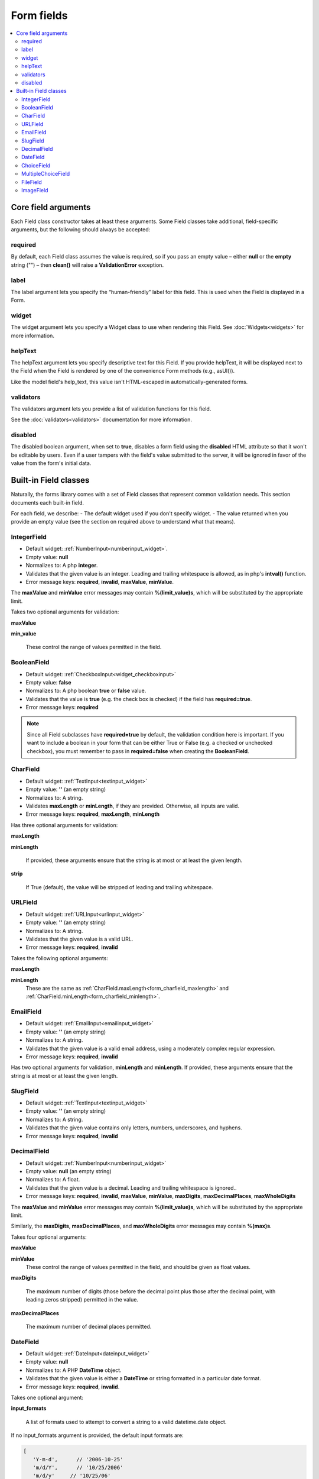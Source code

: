 Form fields
###########

.. contents::
    :local:
    :depth: 2

Core field arguments
--------------------

Each Field class constructor takes at least these arguments. Some Field classes take additional, field-specific
arguments, but the following should always be accepted:

required
........

By default, each Field class assumes the value is required, so if you pass an empty value – either **null** or
the **empty** string ("") – then **clean()** will raise a **ValidationError** exception.

label
.....

The label argument lets you specify the “human-friendly” label for this field. This is used when the Field is displayed
in a Form.

widget
......

The widget argument lets you specify a Widget class to use when rendering this Field. See :doc:`Widgets<widgets>` for more
information.

helpText
........

The helpText argument lets you specify descriptive text for this Field. If you provide helpText, it will be displayed 
next to the Field when the Field is rendered by one of the convenience Form methods (e.g., asUl()).

Like the model field's help_text, this value isn't HTML-escaped in automatically-generated forms.

validators
..........

The validators argument lets you provide a list of validation functions for this field.

See the :doc:`validators<validators>` documentation for more information.

disabled
........

The disabled boolean argument, when set to **true**, disables a form field using the **disabled** HTML attribute so
that it won't be editable by users. Even if a user tampers with the field's value submitted to the server, it will be
ignored in favor of the value from the form's initial data.

.. _built_in_form_fields:

Built-in Field classes
----------------------

Naturally, the forms library comes with a set of Field classes that represent common validation needs. This section 
documents each built-in field.

For each field, we describe:
- The default widget used if you don't specify widget.
- The value returned when you provide an empty value (see the section on required above to understand what that means).

.. _form_integerfield:

IntegerField
............

- Default widget: :ref:`NumberInput<numberinput_widget>`.
- Empty value: **null**
- Normalizes to: A php **integer**.
- Validates that the given value is an integer. Leading and trailing whitespace is allowed, as in php's **intval()**
  function.
- Error message keys: **required**, **invalid**, **maxValue**, **minValue**.

The **maxValue** and **minValue** error messages may contain **%(limit_value)s**, which will be substituted by the
appropriate limit.

Takes two optional arguments for validation:

.. _form_integer_max_value:

**maxValue**

.. _form_integer_min_value:

**min_value**

    These control the range of values permitted in the field.

.. _form_booleanfield:

BooleanField
............

- Default widget: :ref:`CheckboxInput<widget_checkboxinput>`
- Empty value: **false**
- Normalizes to: A php boolean **true** or **false** value.
- Validates that the value is **true** (e.g. the check box is checked) if the field has **required=true**.
- Error message keys: **required**

.. note::

    Since all Field subclasses have **required=true** by default, the validation condition here is important. If you
    want to include a boolean in your form that can be either True or False (e.g. a checked or unchecked checkbox),
    you must remember to pass in **required=false** when creating the **BooleanField**.

.. _form_charfield:

CharField
.........

- Default widget: :ref:`TextInput<textinput_widget>`
- Empty value: **''** (an empty string)
- Normalizes to: A string.
- Validates **maxLength** or **minLength**, if they are provided. Otherwise, all inputs are valid.
- Error message keys: **required**, **maxLength**, **minLength**

Has three optional arguments for validation:

.. _form_charfield_maxlength:

**maxLength**

.. _form_charfield_minlength:

**minLength**

    If provided, these arguments ensure that the string is at most or at least the given length.

.. _form_charfield_strip:

**strip**

    If True (default), the value will be stripped of leading and trailing whitespace.

.. _form_urlfield:

URLField
........

- Default widget: :ref:`URLInput<urlinput_widget>`
- Empty value: **''** (an empty string)
- Normalizes to: A string.
- Validates that the given value is a valid URL.
- Error message keys: **required**, **invalid**

Takes the following optional arguments:

**maxLength**

**minLength**
    These are the same as :ref:`CharField.maxLength<form_charfield_maxlength>` and
    :ref:`CharField.minLength<form_charfield_minlength>`.

.. _form_emailfield:

EmailField
..........

- Default widget: :ref:`EmailInput<emailinput_widget>`
- Empty value: **''** (an empty string)
- Normalizes to: A string.
- Validates that the given value is a valid email address, using a moderately complex regular expression.
- Error message keys: **required**, **invalid**

Has two optional arguments for validation, **minLength** and **minLength**. If provided, these arguments ensure that
the string is at most or at least the given length.


.. _form_slugfield:

SlugField
.........

- Default widget: :ref:`TextInput<textinput_widget>`
- Empty value: **''** (an empty string)
- Normalizes to: A string.
- Validates that the given value contains only letters, numbers, underscores, and hyphens.
- Error message keys: **required**, **invalid**

.. _form_decimalfield:

DecimalField
............

- Default widget: :ref:`NumberInput<numberinput_widget>`
- Empty value: **null** (an empty string)
- Normalizes to: A float.
- Validates that the given value is a decimal. Leading and trailing whitespace is ignored..
- Error message keys: **required**, **invalid**, **maxValue**, **minValue**, **maxDigits**, **maxDecimalPlaces**,
  **maxWholeDigits**

The **maxValue** and **minValue** error messages may contain **%(limit_value)s**, which will be substituted by the
appropriate limit.

Similarly, the **maxDigits**, **maxDecimalPlaces**, and **maxWholeDigits** error messages may contain **%(max)s**.

Takes four optional arguments:

**maxValue**

**minValue**
    These control the range of values permitted in the field, and should be given as float values.

**maxDigits**

    The maximum number of digits (those before the decimal point plus those after the decimal point, with leading zeros
    stripped) permitted in the value.

**maxDecimalPlaces**

    The maximum number of decimal places permitted.

.. _form_datefield:

DateField
.........

- Default widget: :ref:`DateInput<dateinput_widget>`
- Empty value: **null**
- Normalizes to: A PHP **DateTime** object.
- Validates that the given value is either a **DateTime** or string formatted in a particular date format.
- Error message keys: **required**, **invalid**.

Takes one optional argument:

.. _form_datefield_input_format:

**input_formats**

    A list of formats used to attempt to convert a string to a valid datetime.date object.

If no input_formats argument is provided, the default input formats are:

.. code-block:: php

    [
       'Y-m-d',      // '2006-10-25'
       'm/d/Y',      // '10/25/2006'
       'm/d/y'     // '10/25/06'
    ]

.. _form_choicefield:

ChoiceField
...........

- Default widget: :ref:`Select<widget_select>`
- Empty value: **''** (an empty string)
- Normalizes to: A Unicode object.
- Validates that the given value exists in the list of choices.
- Error message keys: **required**, **invalid_choice**

The **invalid_choice** error message may contain **%(value)s**, which will be replaced with the selected choice.

Takes one extra required argument:

**choices**

    Either an associative array to use as choices for this field, or a callable that returns such an array. This
    argument accepts the same formats as the **choices** argument to a model field. See the
    :ref:`model field reference documentation on choices<field_choices>` for more details. If the argument is a callable,
    it is evaluated each time the field's form is initialized.

.. _form_multiplechoicefield:

MultipleChoiceField
...................

- Default widget: :ref:`SelectMultiple<widget_selectmultiple>`
- Empty value: **[]** (an empty list)
- Normalizes to: A list of php objects.
- Validates that every value in the given list of values exists in the list of choices.
- Error message keys: **required**, **invalid_choice**, **invalid_list**

The **invalid_choice** error message may contain **%(value)s**, which will be replaced with the selected choice.

Takes one extra required argument, **choices**, as for :ref:`ChoiceField<form_choicefield>`.

.. _form_filefield:

FileField
.........

to be added

.. _form_imagefield:

ImageField
..........

to be added